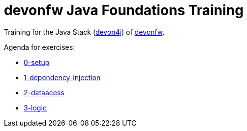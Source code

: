 = devonfw Java Foundations Training

Training for the Java Stack (https://github.com/devonfw/devon4j[devon4j]) of https://devonfw.com[devonfw].

Agenda for exercises:

* link:documentation/0-setup.asciidoc[0-setup]
* link:documentation/1-dependency-injection.asciidoc[1-dependency-injection]
* link:documentation/2-dataaccess.asciidoc[2-dataacess]
* link:documentation/3-logic.asciidoc[3-logic]
